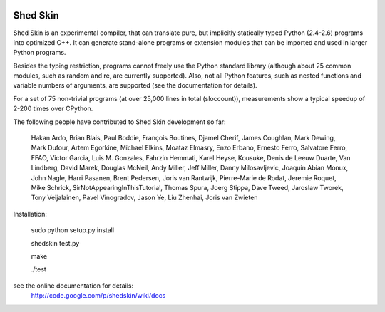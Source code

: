 .. image:: https://img.shields.io/travis/shedskin/shedskin.svg
    :target: https://travis-ci.org/shedskin/shedskin

=========
Shed Skin
=========

Shed Skin is an experimental compiler, that can translate pure, but implicitly statically typed Python (2.4-2.6) programs into optimized C++. It can generate stand-alone programs or extension modules that can be imported and used in larger Python programs.

Besides the typing restriction, programs cannot freely use the Python standard library (although about 25 common modules, such as random and re, are currently supported). Also, not all Python features, such as nested functions and variable numbers of arguments, are supported (see the documentation for details).

For a set of 75 non-trivial programs (at over 25,000 lines in total (sloccount)), measurements show a typical speedup of 2-200 times over CPython.

The following people have contributed to Shed Skin development so far:

  Hakan Ardo, Brian Blais, Paul Boddie, François Boutines, Djamel Cherif, James Coughlan, Mark Dewing, Mark Dufour, Artem Egorkine, Michael Elkins, Moataz Elmasry, Enzo Erbano, Ernesto Ferro, Salvatore Ferro, FFAO, Victor Garcia, Luis M. Gonzales, Fahrzin Hemmati, Karel Heyse, Kousuke, Denis de Leeuw Duarte, Van Lindberg, David Marek, Douglas McNeil, Andy Miller, Jeff Miller, Danny Milosavljevic, Joaquin Abian Monux, John Nagle, Harri Pasanen, Brent Pedersen, Joris van Rantwijk, Pierre-Marie de Rodat, Jeremie Roquet, Mike Schrick, SirNotAppearingInThisTutorial, Thomas Spura, Joerg Stippa, Dave Tweed, Jaroslaw Tworek, Tony Veijalainen, Pavel Vinogradov, Jason Ye, Liu Zhenhai, Joris van Zwieten 

Installation:

  sudo python setup.py install
  
  shedskin test.py
  
  make
  
  ./test

see the online documentation for details:
  http://code.google.com/p/shedskin/wiki/docs
